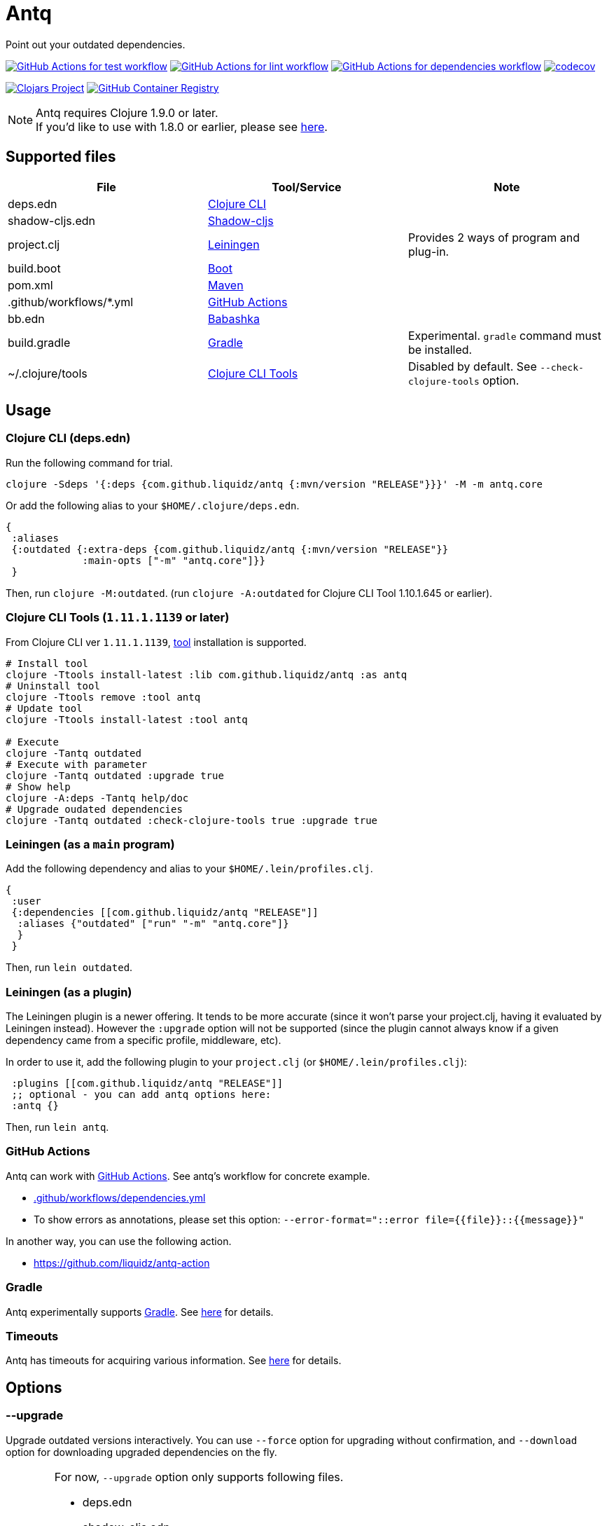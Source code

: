= Antq

Point out your outdated dependencies.

image:https://github.com/liquidz/antq/workflows/test/badge.svg["GitHub Actions for test workflow", link="https://github.com/liquidz/antq/actions?query=workflow%3Atest"]
image:https://github.com/liquidz/antq/workflows/lint/badge.svg["GitHub Actions for lint workflow", link="https://github.com/liquidz/antq/actions?query=workflow%3Alint"]
image:https://github.com/liquidz/antq/workflows/dependencies/badge.svg["GitHub Actions for dependencies workflow", link="https://github.com/liquidz/antq/actions?query=workflow%3Adependencies"]
image:https://codecov.io/gh/liquidz/antq/branch/master/graph/badge.svg["codecov", link="https://codecov.io/gh/liquidz/antq"]

image:https://img.shields.io/clojars/v/com.github.liquidz/antq["Clojars Project", link="https://clojars.org/com.github.liquidz/antq"]
image:https://img.shields.io/badge/docker-automated-blue["GitHub Container Registry", link="https://github.com/users/liquidz/packages/container/package/antq"]

[NOTE]
====
Antq requires Clojure 1.9.0 or later. +
If you'd like to use with 1.8.0 or earlier, please see link:./doc/clojure-1.8.adoc[here].
====

== Supported files

|===
| File | Tool/Service | Note

| deps.edn
| https://clojure.org/guides/deps_and_cli[Clojure CLI]
|

| shadow-cljs.edn
| http://shadow-cljs.org[Shadow-cljs]
|

| project.clj
| https://leiningen.org[Leiningen]
| Provides 2 ways of program and plug-in.

| build.boot
| https://boot-clj.com[Boot]
|

| pom.xml
| https://maven.apache.org[Maven]
|

| .github/workflows/*.yml
| https://github.com/features/actions[GitHub Actions]
|

| bb.edn
| https://book.babashka.org/index.html#_bb_edn[Babashka]
|

| build.gradle
| https://gradle.org[Gradle]
| Experimental. `gradle` command must be installed.

| ~/.clojure/tools
| https://clojure.org/reference/deps_and_cli#tool_install[Clojure CLI Tools]
| Disabled by default. See `--check-clojure-tools` option.

|===

== Usage

=== Clojure CLI (deps.edn)

Run the following command for trial.
[source,sh]
----
clojure -Sdeps '{:deps {com.github.liquidz/antq {:mvn/version "RELEASE"}}}' -M -m antq.core
----

Or add the following alias to your `$HOME/.clojure/deps.edn`.
[source,clojure]
----
{
 :aliases
 {:outdated {:extra-deps {com.github.liquidz/antq {:mvn/version "RELEASE"}}
             :main-opts ["-m" "antq.core"]}}
 }
----
Then, run `clojure -M:outdated`.
(run `clojure -A:outdated` for Clojure CLI Tool 1.10.1.645 or earlier).

=== Clojure CLI Tools (`1.11.1.1139` or later)

From Clojure CLI ver `1.11.1.1139`, https://clojure.org/reference/deps_and_cli#tool_install[tool] installation is supported.

[source,sh]
----
# Install tool
clojure -Ttools install-latest :lib com.github.liquidz/antq :as antq
# Uninstall tool
clojure -Ttools remove :tool antq
# Update tool
clojure -Ttools install-latest :tool antq

# Execute
clojure -Tantq outdated
# Execute with parameter
clojure -Tantq outdated :upgrade true
# Show help
clojure -A:deps -Tantq help/doc
# Upgrade oudated dependencies
clojure -Tantq outdated :check-clojure-tools true :upgrade true
----

=== Leiningen (as a `main` program)

Add the following dependency and alias to your `$HOME/.lein/profiles.clj`.
[source,clojure]
----
{
 :user
 {:dependencies [[com.github.liquidz/antq "RELEASE"]]
  :aliases {"outdated" ["run" "-m" "antq.core"]}
  }
 }
----
Then, run `lein outdated`.

=== Leiningen (as a plugin)

The Leiningen plugin is a newer offering. It tends to be more accurate (since it won't parse your project.clj, having it evaluated by Leiningen instead).
However the `:upgrade` option will not be supported (since the plugin cannot always know if a given dependency came from a specific profile, middleware, etc).

In order to use it, add the following plugin to your `project.clj` (or `$HOME/.lein/profiles.clj`):
[source,clojure]
----
 :plugins [[com.github.liquidz/antq "RELEASE"]]
 ;; optional - you can add antq options here:
 :antq {}
----
Then, run `lein antq`.


=== GitHub Actions

Antq can work with https://github.com/features/actions[GitHub Actions].
See antq's workflow for concrete example.

* https://github.com/liquidz/antq/blob/master/.github/workflows/dependencies.yml[.github/workflows/dependencies.yml]
* To show errors as annotations, please set this option: `--error-format="::error file={{file}}::{{message}}"`

In another way, you can use the following action.

* https://github.com/liquidz/antq-action

=== Gradle

Antq experimentally supports https://gradle.org[Gradle].
See link:./doc/gradle.adoc[here] for details.

=== Timeouts

Antq has timeouts for acquiring various information.
See link:./doc/timeout.adoc[here] for details.

== Options
=== --upgrade
Upgrade outdated versions interactively.
You can use `--force` option for upgrading without confirmation, and `--download` option for downloading upgraded dependencies on the fly.

[WARNING]
====
For now, `--upgrade` option only supports following files.

* deps.edn
* shadow-cljs.edn
* project.clj
* build.boot
* pom.xml
====

=== --exclude=ARTIFACT_NAME[@VERSION]
Skip version checking for specified artifacts or versions.

E.g.
[source,sh]
----
# Exclude all versions of specified artifact
--exclude=com.github.liquidz/antq
# Exclude specific version of specified artifact
--exclude=com.github.liquidz/antq@0.13.0
----

When you specified a version number, antq will report the latest version excluding only the specified version.

NOTE: You must specify `groupId/artifactId` for Java dependencies.

=== --directory=DIRECTORY
Add search path for projects.
Current directory(`.`) is added by default.

E.g. `-d foo --directory=bar:baz` will search "foo", "baz" and "bar" directories.

=== --focus=ARTIFACT_NAME

Focus version checking for specified artifacts.

E.g. `--focus=com.github.liquidz/antq`

NOTE: You must specify `groupId/artifactId` for Java dependencies.

WARNING: `focus` option is prefer than `exclude` option.

=== --skip=PROJECT_TYPE
Skip to search specified project files.
Must be one of `boot`, `clojure-cli`, `github-action`, `pom`, `shadow-cljs` and `leiningen`.

E.g. `--skip=pom`

=== --error-format=ERROR_FORMAT
Customize outputs for outdated dependencies.

E.g.  `--error-format="::error file={{file}}::{{message}}"`

You can use following variables:

|===
| Variable Name | Description

| `{{file}}`
| A filename containing outdated dependencies.

| `{{name}}`
| The artifact name.

| `{{version}}`
| The current version.

| `{{latest-version}}`
| The latest version.

| `{{latest-name}}`
| The latest artifact name.
See details: https://github.com/clojars/clojars-web/wiki/Verified-Group-Names[Clojars Verified Group Names policy].

| `{{diff-url}}`
| The diff URL for Version Control System. (Nullable)

| `{{message}}`
| Default error message.

|===

=== --reporter=REPORTER

|===
| Reporter Name | Description

| `table` (default)
| Report results in a table.

| `format`
| Report results with a custom format.
When you use `--error-format` option, this reporter will be used automatically.

| `json`
| Report results as a JSON format.

| `edn`
| Report results as a EDN format.

|===

=== --download
If `download` is set and updated dependencies are found,
download them at the same time as a convenience. The default action
is not to download anything.

[WARNING]
====
antq only downloads **upgraded** dependencies by `--upgrade` option.

If you upgrade manually or without the `--download` option and the version is changed to the latest,
the new version will not be downloaded even if you specify the `--download` option later (because antq does not detect differences).
====

=== --ignore-locals

For java dependencies, ignore versions installed to your local Maven repository(`~/.m2/`)

=== --check-clojure-tools

Detect all tools installed in `~/.clojure/tools` as dependencies.
You can also upgrade them with `--upgrade` option.

== Projects using antq

* https://github.com/nnichols/clojure-dependency-update-action[clojure-dependency-update-action]: A simple GitHub Actions to create Pull Requests for outdated tools.deps dependencies

== Tips

* link:./doc/maven-s3-repos.adoc[Maven S3 reposhere].
* link:./doc/avoid-slf4j-warnings.adoc[Avoid SLF4J warnings]
* link:./doc/latest-version-of-a-specific-library.adoc[Latest version of a specific library]
* link:./doc/clojure-1.8.adoc[Antq with Clojure 1.8.0 or earlier]
* link:./doc/gradle.adoc[Work with Gradle]
* link:./doc/proxy.adoc[Run behind proxy]
* link:./doc/timeout.adoc[Timeouts]

== License

Copyright © 2020-2022 https://twitter.com/uochan[Masashi Iizuka]

This program and the accompanying materials are made available under the
terms of the Eclipse Public License 2.0 which is available at
http://www.eclipse.org/legal/epl-2.0.

This Source Code may also be made available under the following Secondary
Licenses when the conditions for such availability set forth in the Eclipse
Public License, v. 2.0 are satisfied: GNU General Public License as published by
the Free Software Foundation, either version 2 of the License, or (at your
option) any later version, with the GNU Classpath Exception which is available
at https://www.gnu.org/software/classpath/license.html.
